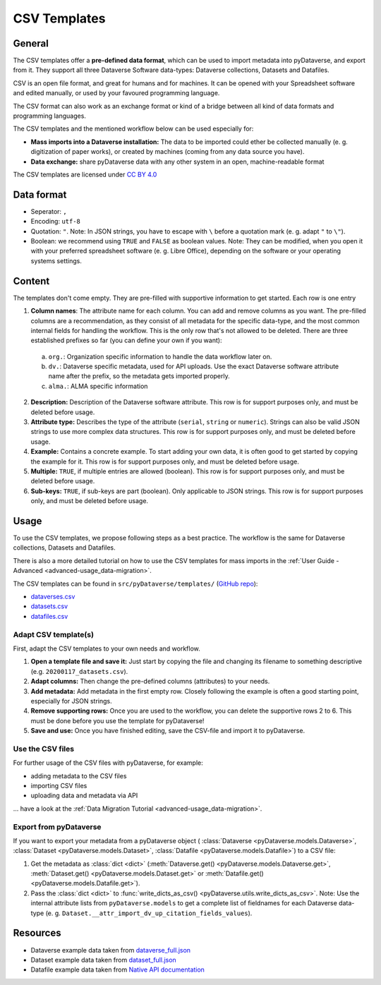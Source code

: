 .. _user_csv-templates:

CSV Templates
============================

.. _user_csv-templates_description:

General
-----------------------------

The CSV templates offer a **pre-defined data format**, which can be used to
import metadata into pyDataverse, and export from it.
They support all three Dataverse Software data-types: Dataverse collections, Datasets and Datafiles.

CSV is an open file format, and great for humans and for machines. It can be
opened with your Spreadsheet software and edited manually, or used by your
favoured programming language.

The CSV format can also work as an exchange format or kind of a bridge
between all kind of data formats and programming languages.

The CSV templates and the mentioned workflow below can be used especially for:

- **Mass imports into a Dataverse installation:** The data to be imported could ether be collected manually (e. g. digitization of paper works), or created by machines (coming from any data source you have).
- **Data exchange:** share pyDataverse data with any other system in an open, machine-readable format

The CSV templates are licensed under `CC BY 4.0 <https://creativecommons.org/licenses/by/4.0/>`_


.. _user_csv-templates_data-format:

Data format
-----------------------------

- Seperator: ``,``
- Encoding: ``utf-8``
- Quotation: ``"``. Note: In JSON strings, you have to escape with ``\`` before a quotation mark (e. g. adapt ``"`` to ``\"``).
- Boolean: we recommend using ``TRUE`` and ``FALSE`` as boolean values. Note: They can be modified, when you open it with your preferred spreadsheet software (e. g. Libre Office), depending on the software or your operating systems settings.


.. _user_csv-templates_content:

Content
-----------------------------

The templates don't come empty. They are pre-filled with supportive information to get started.
Each row is one entry

1. **Column names**: The attribute name for each column. You can add and remove columns as you want. The pre-filled columns are a recommendation, as they consist of all metadata for the specific data-type, and the most common internal fields for handling the workflow. This is the only row that's not allowed to be deleted. There are three established prefixes so far (you can define your own if you want):

  a. ``org.``: Organization specific information to handle the data workflow later on.
  b. ``dv.``: Dataverse specific metadata, used for API uploads. Use the exact Dataverse software attribute name after the prefix, so the metadata gets imported properly.
  c. ``alma.``: ALMA specific information

2. **Description:** Description of the Dataverse software attribute. This row is for support purposes only, and must be deleted before usage.
3. **Attribute type:** Describes the type of the attribute (``serial``, ``string`` or ``numeric``). Strings can also be valid JSON strings to use more complex data structures. This row is for support purposes only, and must be deleted before usage.
4. **Example:** Contains a concrete example. To start adding your own data, it is often good to get started by copying the example for it. This row is for support purposes only, and must be deleted before usage.
5. **Multiple:** ``TRUE``, if multiple entries are allowed (boolean). This row is for support purposes only, and must be deleted before usage.
6. **Sub-keys:** ``TRUE``, if sub-keys are part (boolean). Only applicable to JSON strings. This row is for support purposes only, and must be deleted before usage.


.. _user_csv-templates_usage:

Usage
-----------------------------

To use the CSV templates, we propose following steps as a best practice.
The workflow is the same for Dataverse collections, Datasets and Datafiles.

There is also a more detailed tutorial on how to use the CSV templates
for mass imports in the
:ref:`User Guide - Advanced <advanced-usage_data-migration>`.

The CSV templates can be found in ``src/pyDataverse/templates/``
(`GitHub repo <https://github.com/gdcc/pyDataverse/tree/master/src/pyDataverse/templates>`_):

- `dataverses.csv <https://raw.githubusercontent.com/gdcc/pyDataverse/master/src/pyDataverse/templates/dataverses.csv>`_
- `datasets.csv <https://raw.githubusercontent.com/gdcc/pyDataverse/master/src/pyDataverse/templates/datasets.csv>`_
- `datafiles.csv <https://raw.githubusercontent.com/gdcc/pyDataverse/master/src/pyDataverse/templates/datafiles.csv>`_


.. _user_csv-templates_usage_create-csv:

Adapt CSV template(s)
^^^^^^^^^^^^^^^^^^^^^^^^^^^^^^^^^^

First, adapt the CSV templates to your own needs and workflow.

#. **Open a template file and save it:** Just start by copying the file and changing its filename to something descriptive (e.g. ``20200117_datasets.csv``).
#. **Adapt columns:** Then change the pre-defined columns (attributes) to your needs.
#. **Add metadata:** Add metadata in the first empty row. Closely following the example is often a good starting point, especially for JSON strings.
#. **Remove supporting rows:** Once you are used to the workflow, you can delete the supportive rows 2 to 6. This must be done before you use the template for pyDataverse!
#. **Save and use:** Once you have finished editing, save the CSV-file and import it to pyDataverse.


.. _user_csv-templates_usage_add-metadata:

Use the CSV files
^^^^^^^^^^^^^^^^^^^^^^^^^^^^^^^^^^

For further usage of the CSV files with pyDataverse, for example:

- adding metadata to the CSV files
- importing CSV files
- uploading data and metadata via API

... have a look at the :ref:`Data Migration Tutorial <advanced-usage_data-migration>`.


.. _user_csv-templates_usage_export-csv:

Export from pyDataverse
^^^^^^^^^^^^^^^^^^^^^^^^^^^^^^^^^^

If you want to export your metadata from a pyDataverse object (
:class:`Dataverse <pyDataverse.models.Dataverse>`,
:class:`Dataset <pyDataverse.models.Dataset>`,
:class:`Datafile <pyDataverse.models.Datafile>`)
to a CSV file:

#. Get the metadata as :class:`dict <dict>` (:meth:`Dataverse.get() <pyDataverse.models.Dataverse.get>`, :meth:`Dataset.get() <pyDataverse.models.Dataset.get>` or :meth:`Datafile.get() <pyDataverse.models.Datafile.get>`).
#. Pass the :class:`dict <dict>` to :func:`write_dicts_as_csv() <pyDataverse.utils.write_dicts_as_csv>`. Note: Use the internal attribute lists from ``pyDataverse.models`` to get a complete list of fieldnames for each Dataverse data-type (e. g. ``Dataset.__attr_import_dv_up_citation_fields_values``).


.. _user_csv-templates_resources:

Resources
-----------------------------

- Dataverse example data taken from `dataverse_full.json <https://github.com/AUSSDA/pyDataverse/blob/master/tests/data/dataverse_full.json>`_
- Dataset example data taken from `dataset_full.json <https://github.com/AUSSDA/pyDataverse/blob/master/tests/data/dataset_full.json>`_
- Datafile example data taken from `Native API documentation <http://guides.dataverse.org/en/latest/api/native-api.html#add-a-file-to-a-dataset>`_
